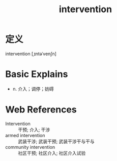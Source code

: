 #+title: intervention
#+roam_tags:英语单词

* 定义
  
intervention [ˌɪntəˈvenʃn]

* Basic Explains
- n. 介入；调停；妨碍

* Web References
- Intervention :: 干预; 介入; 干涉
- armed intervention :: 武装干涉; 武装干预; 武装干涉干与干与
- community intervention :: 社区干预; 社区介入; 社区介入试验
